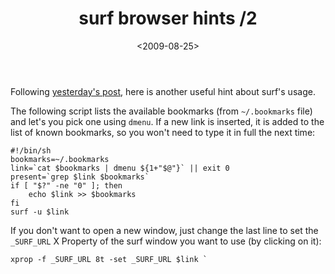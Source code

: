 #+TITLE: surf browser hints /2

#+DATE: <2009-08-25>

Following [[./surf-browser-hints.org][yesterday's post]], here is another useful hint about surf's usage.

The following script lists the available bookmarks (from =~/.bookmarks= file) and let's you pick one using =dmenu=. If a new link is inserted, it is added to the list of known bookmarks, so you won't need to type it in full the next time:

#+BEGIN_SRC shell
    #!/bin/sh
    bookmarks=~/.bookmarks
    link=`cat $bookmarks | dmenu ${1+"$@"}` || exit 0
    present=`grep $link $bookmarks`
    if [ "$?" -ne "0" ]; then
        echo $link >> $bookmarks
    fi
    surf -u $link
#+END_SRC

If you don't want to open a new window, just change the last line to set the =_SURF_URL= X Property of the surf window you want to use (by clicking on it):

#+BEGIN_SRC shell
    xprop -f _SURF_URL 8t -set _SURF_URL $link `
#+END_SRC
